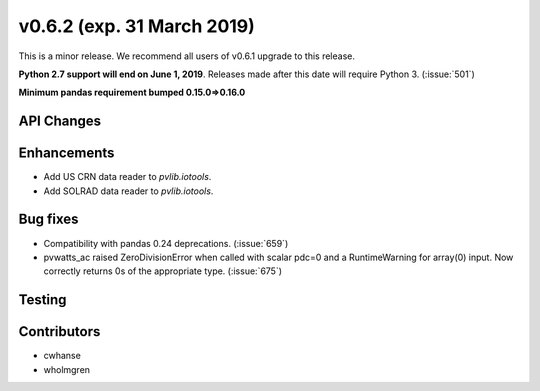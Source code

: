 .. _whatsnew_0620:

v0.6.2 (exp. 31 March 2019)
---------------------------

This is a minor release. We recommend all users of v0.6.1 upgrade to this
release.

**Python 2.7 support will end on June 1, 2019**. Releases made after this
date will require Python 3. (:issue:`501`)

**Minimum pandas requirement bumped 0.15.0=>0.16.0**


API Changes
~~~~~~~~~~~


Enhancements
~~~~~~~~~~~~
* Add US CRN data reader to `pvlib.iotools`.
* Add SOLRAD data reader to `pvlib.iotools`.

Bug fixes
~~~~~~~~~
* Compatibility with pandas 0.24 deprecations. (:issue:`659`)
* pvwatts_ac raised ZeroDivisionError when called with scalar pdc=0
  and a RuntimeWarning for array(0) input. Now correctly returns 0s
  of the appropriate type. (:issue:`675`)


Testing
~~~~~~~


Contributors
~~~~~~~~~~~~
* cwhanse
* wholmgren
